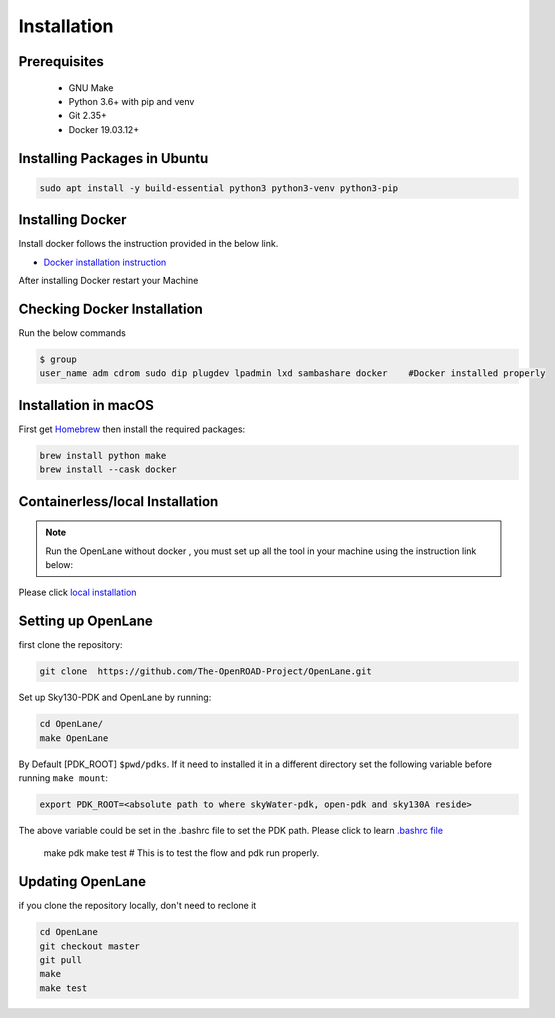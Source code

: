 ============
Installation
============

Prerequisites
-------------
   
    * GNU Make

    * Python 3.6+ with pip and venv

    * Git 2.35+

    * Docker 19.03.12+

Installing Packages in Ubuntu
-----------------------------
.. code-block:: console

    sudo apt install -y build-essential python3 python3-venv python3-pip



Installing Docker
-------------------
Install docker follows the instruction provided in the below link.

* `Docker installation instruction <https://docs.docker.com/engine/install/ubuntu/>`_

After installing Docker restart your Machine

Checking Docker Installation
----------------------------
Run the below commands

.. code-block:: console

    $ group
    user_name adm cdrom sudo dip plugdev lpadmin lxd sambashare docker    #Docker installed properly


Installation in macOS
------------------------
First get `Homebrew <https://brew.sh/>`_ then install the required packages:

.. code-block:: console

     brew install python make
     brew install --cask docker

    


Containerless/local Installation
--------------------------------

.. note::
    Run the OpenLane without docker , you must set up all the tool in your machine using the instruction link below:

Please click `local installation <local_installs.html>`_



Setting up OpenLane
---------------------
first clone the repository:

.. code-block:: console

    git clone  https://github.com/The-OpenROAD-Project/OpenLane.git


Set up Sky130-PDK and OpenLane by running:


.. code-block:: console

    cd OpenLane/
    make OpenLane

By Default [PDK_ROOT] ``$pwd/pdks``. If it need to installed it in a different directory set the following variable before running ``make mount``:

.. code-block:: console

    export PDK_ROOT=<absolute path to where skyWater-pdk, open-pdk and sky130A reside>


The above variable could be set in the .bashrc file to set the PDK path. Please click to learn `.bashrc file <https://cloudzy.com/knowledge-base/linux-bashrc/>`_

    make pdk
    make test # This is to test the flow and pdk run properly.

    

Updating OpenLane
-----------------
if you clone the repository locally, don't need to reclone it 

.. code-block:: console

    cd OpenLane
    git checkout master
    git pull
    make 
    make test

    






